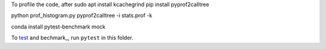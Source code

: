 To profile the code, after 
sudo apt install kcachegrind
pip install pyprof2calltree

python prof_histogram.py
pyprof2calltree -i stats.prof -k




conda install pytest-benchmark mock 

To test_ and bechmark_, run ``pytest`` in this folder.

.. _test: https://docs.pytest.org/en/latest/
.. _benchmark: https://pypi.python.org/pypi/pytest-benchmark
